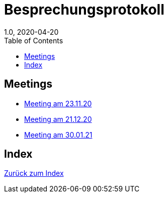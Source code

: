 = Besprechungsprotokoll
1.0, 2020-04-20
ifndef::imagesdir[:imagesdir: images]
:icons: font
:toc: left

== Meetings

* <<23.11.20-meeting.adoc#, Meeting am 23.11.20>>
* <<21.12.2020_meeting.adoc#, Meeting am 21.12.20>>
* <<30.01.2021-meeting.adoc#, Meeting am 30.01.21>>

== Index

<<index.adoc#, Zurück zum Index>>
